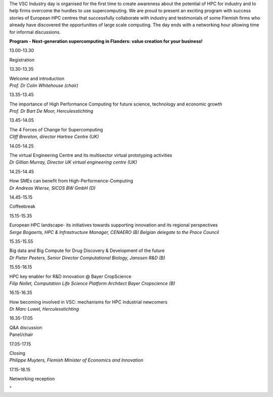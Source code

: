 The VSC Industry day is organised for the first time to create awareness
about the potential of HPC for industry and to help firms overcome the
hurdles to use supercomputing. We are proud to present an exciting
program with success stories of European HPC centres that successfully
collaborate with industry and testimonials of some Flemish firms who
already have discovered the opportunities of large scale computing. The
day ends with a networking hour allowing time for informal discussions.

**Program - Next-generation supercomputing in Flanders: value creation
for your business!**

13.00-13.30

Registration

13.30-13.35

| Welcome and introduction
| *Prof. Dr Colin Whitehouse (chair)*

13.35-13.45

| The importance of High Performance Computing for future science,
  technology and economic growth
| *Prof. Dr Bart De Moor, Herculesstichting*

13.45-14.05

| The 4 Forces of Change for Supercomputing
| *Cliff Brereton, director Hartree Centre (UK)*

14.05-14.25

| The virtual Engineering Centre and its multisector virtual prototyping
  activities
| *Dr Gillian Murray, Director UK virtual engineering centre (UK)*

14.25-14.45

| How SMEs can benefit from High-Performence-Computing
| *Dr Andreas Wierse, SICOS BW GmbH (D)*

14.45-15.15

Coffeebreak

15.15-15.35

| European HPC landscape- its initiatives towards supporting innovation
  and its regional perspectives
| *Serge Bogaerts, HPC & Infrastructure Manager, CENAERO (B)
  Belgian delegate to the Prace Council*

15.35-15.55

| Big data and Big Compute for Drug Discovery & Development of the
  future
| *Dr Pieter Peeters, Senior Director Computational Biology, Janssen R&D
  (B)*

15.55-16.15

| HPC key enabler for R&D innovation @ Bayer CropScience
| *Filip Nollet, Computation Life Science Platform
  Architect Bayer Cropscience (B)*

16.15-16.35

| How becoming involved in VSC: mechanisms for HPC industrial newcomers
| *Dr Marc Luwel, Herculesstichting*

16.35-17.05

| Q&A discussion
| Panel/chair

17.05-17.15

| Closing
| *Philippe Muyters, Flemish Minister of Economics and Innovation*

17.15-18.15

Networking reception

"

